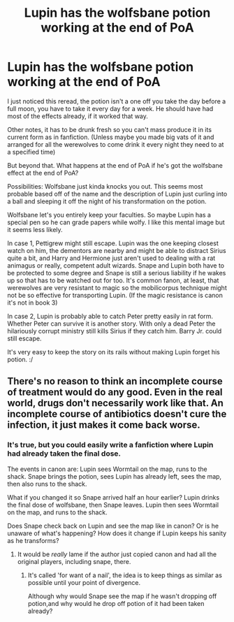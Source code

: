 #+TITLE: Lupin has the wolfsbane potion working at the end of PoA

* Lupin has the wolfsbane potion working at the end of PoA
:PROPERTIES:
:Author: chlorinecrownt
:Score: 1
:DateUnix: 1579060641.0
:DateShort: 2020-Jan-15
:END:
I just noticed this reread, the potion isn't a one off you take the day before a full moon, you have to take it every day for a week. He should have had most of the effects already, if it worked that way.

Other notes, it has to be drunk fresh so you can't mass produce it in its current form as in fanfiction. (Unless maybe you made big vats of it and arranged for all the werewolves to come drink it every night they need to at a specified time)

But beyond that. What happens at the end of PoA if he's got the wolfsbane effect at the end of PoA?

Possibilities: Wolfsbane just kinda knocks you out. This seems most probable based off of the name and the description of Lupin just curling into a ball and sleeping it off the night of his transformation on the potion.

Wolfsbane let's you entirely keep your faculties. So maybe Lupin has a special pen so he can grade papers while wolfy. I like this mental image but it seems less likely.

In case 1, Pettigrew might still escape. Lupin was the one keeping closest watch on him, the dementors are nearby and might be able to distract Sirius quite a bit, and Harry and Hermione just aren't used to dealing with a rat animagus or really, competent adult wizards. Snape and Lupin both have to be protected to some degree and Snape is still a serious liability if he wakes up so that has to be watched out for too. It's common fanon, at least, that werewolves are very resistant to magic so the mobilicorpus technique might not be so effective for transporting Lupin. (If the magic resistance is canon it's not in book 3)

In case 2, Lupin is probably able to catch Peter pretty easily in rat form. Whether Peter can survive it is another story. With only a dead Peter the hilariously corrupt ministry still kills Sirius if they catch him. Barry Jr. could still escape.

It's very easy to keep the story on its rails without making Lupin forget his potion. :/


** There's no reason to think an incomplete course of treatment would do any good. Even in the real world, drugs don't necessarily work like that. An incomplete course of antibiotics doesn't cure the infection, it just makes it come back worse.
:PROPERTIES:
:Author: MTheLoud
:Score: 5
:DateUnix: 1579063596.0
:DateShort: 2020-Jan-15
:END:

*** It's true, but you could easily write a fanfiction where Lupin had already taken the final dose.

The events in canon are: Lupin sees Wormtail on the map, runs to the shack. Snape brings the potion, sees Lupin has already left, sees the map, then also runs to the shack.

What if you changed it so Snape arrived half an hour earlier? Lupin drinks the final dose of wolfsbane, then Snape leaves. Lupin then sees Wormtail on the map, and runs to the shack.

Does Snape check back on Lupin and see the map like in canon? Or is he unaware of what's happening? How does it change if Lupin keeps his sanity as he transforms?
:PROPERTIES:
:Author: ImmortalMagi
:Score: 3
:DateUnix: 1579093359.0
:DateShort: 2020-Jan-15
:END:

**** It would be /really/ lame if the author just copied canon and had all the original players, including snape, there.
:PROPERTIES:
:Author: Uncommonality
:Score: 1
:DateUnix: 1579126081.0
:DateShort: 2020-Jan-16
:END:

***** It's called 'for want of a nail', the idea is to keep things as similar as possible until your point of divergence.

Although why would Snape see the map if he wasn't dropping off potion,and why would he drop off potion of it had been taken already?
:PROPERTIES:
:Author: chlorinecrownt
:Score: 1
:DateUnix: 1579431686.0
:DateShort: 2020-Jan-19
:END:
